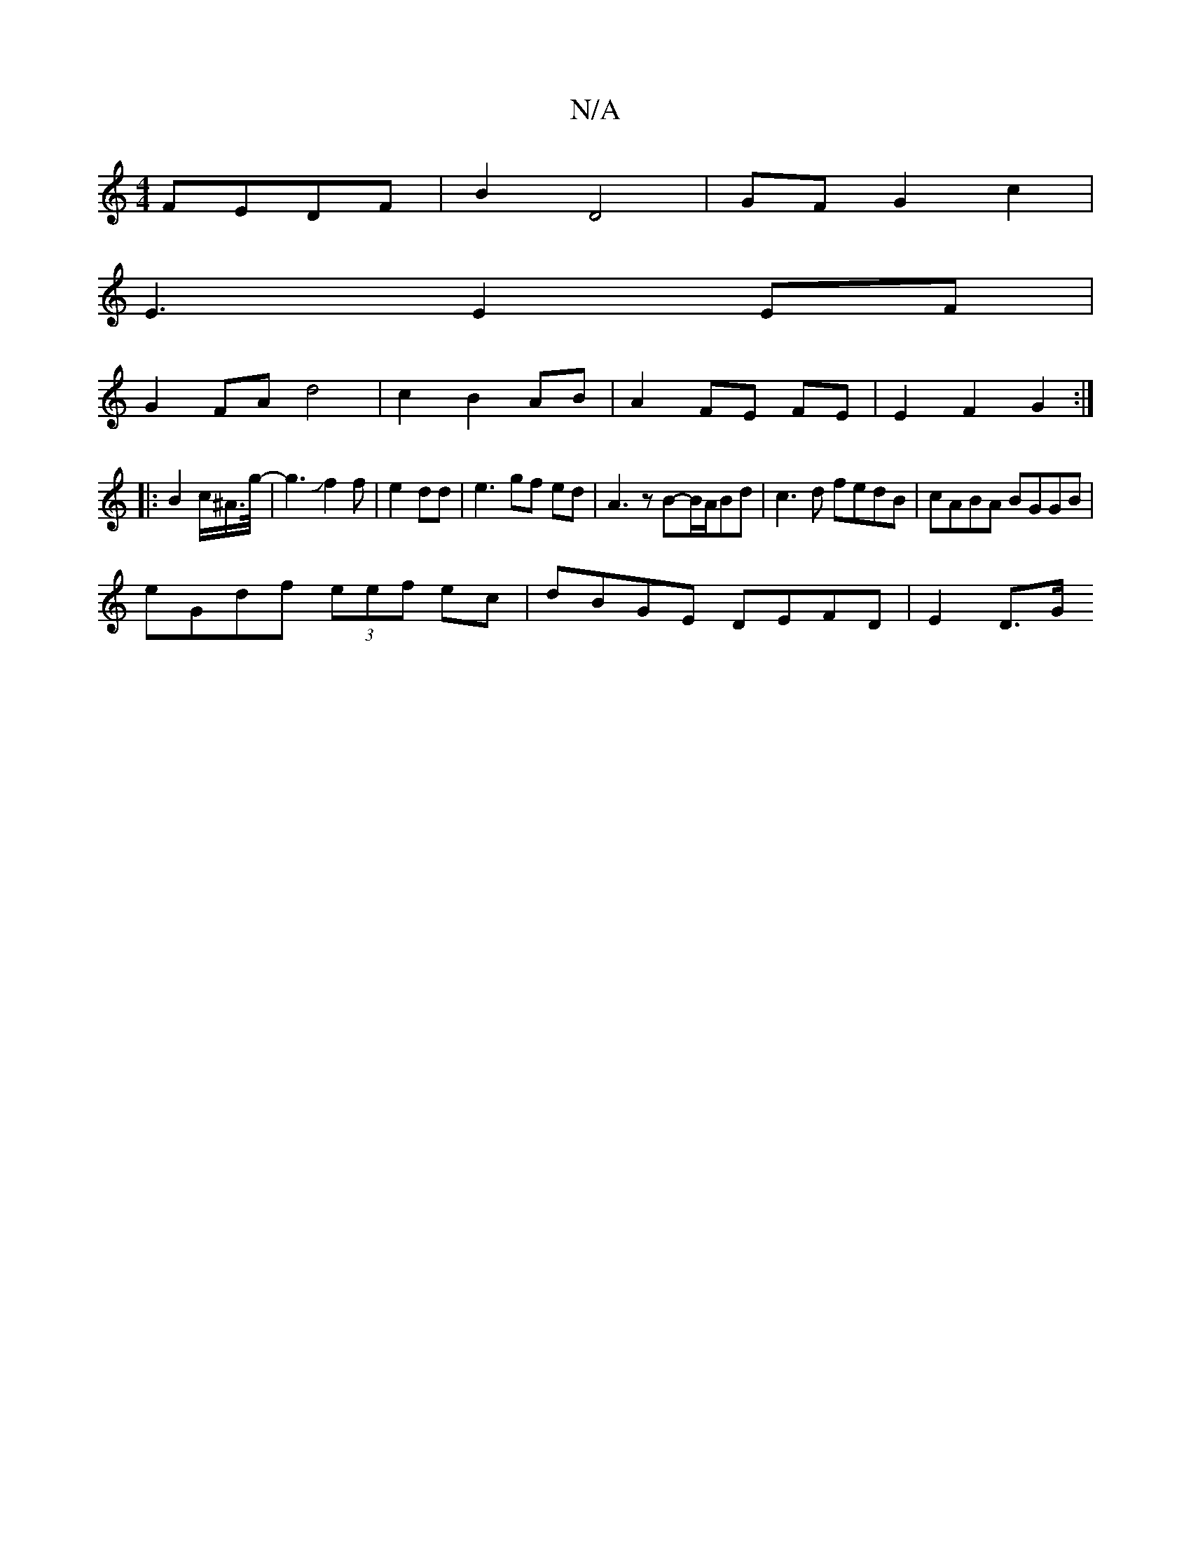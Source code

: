 X:1
T:N/A
M:4/4
R:N/A
K:Cmajor
2 FEDF | B2 D4 | GF G2 c2 |
E3 E2 EF|
G2FA d4 | c2 B2 AB | A2 FE FE | E2 F2 G2 :|
|: 
|: B2 c/2^A/>g/2-|g3Jf2f|e2 dd | e3 gf ed | A3 z B-B/A/Bd|c3d fedB|cABA BGGB |
eGdf (3eef ec | dBGE DEFD | E2 D>G 